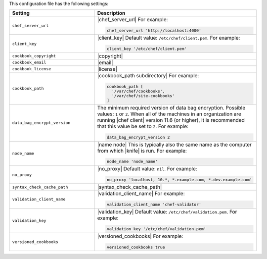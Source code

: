 .. The contents of this file are included in multiple topics.
.. This file should not be changed in a way that hinders its ability to appear in multiple documentation sets.


This configuration file has the following settings:

.. list-table::
   :widths: 200 300
   :header-rows: 1

   * - Setting
     - Description
   * - ``chef_server_url``
     - |chef_server_url| For example:

       .. code-block:: ruby

          chef_server_url 'http://localhost:4000'
   * - ``client_key``
     - |client_key| Default value: ``/etc/chef/client.pem``. For example:

       .. code-block:: ruby

          client_key '/etc/chef/client.pem'
   * - ``cookbook_copyright``
     - |copyright|
   * - ``cookbook_email``
     - |email|
   * - ``cookbook_license``
     - |license|
   * - ``cookbook_path``
     - |cookbook_path subdirectory| For example:

       .. code-block:: ruby

          cookbook_path [ 
            '/var/chef/cookbooks', 
            '/var/chef/site-cookbooks' 
          ]
   * - ``data_bag_encrypt_version``
     - The minimum required version of data bag encryption. Possible values: ``1`` or ``2``. When all of the machines in an organization are running |chef client| version 11.6 (or higher), it is recommended that this value be set to ``2``. For example:

       .. code-block:: ruby

          data_bag_encrypt_version 2   
   * - ``node_name``
     - |name node| This is typically also the same name as the computer from which |knife| is run. For example:

       .. code-block:: ruby

          node_name 'node_name'
   * - ``no_proxy``
     - |no_proxy| Default value: ``nil``. For example:

       .. code-block:: ruby

          no_proxy 'localhost, 10.*, *.example.com, *.dev.example.com'
   * - ``syntax_check_cache_path``
     - |syntax_check_cache_path|
   * - ``validation_client_name``
     - |validation_client_name| For example:

       .. code-block:: ruby

          validation_client_name 'chef-validator'
   * - ``validation_key``
     - |validation_key| Default value: ``/etc/chef/validation.pem``. For example:

       .. code-block:: ruby

          validation_key '/etc/chef/validation.pem'
   * - ``versioned_cookbooks``
     - |versioned_cookbooks| For example:

       .. code-block:: ruby

          versioned_cookbooks true
